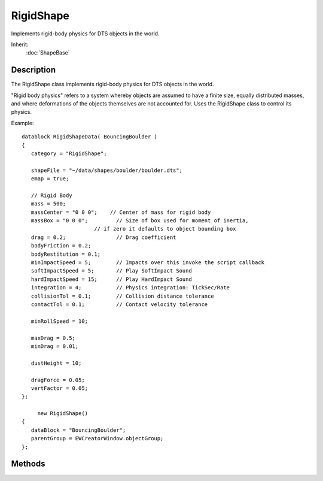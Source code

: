 RigidShape
==========

Implements rigid-body physics for DTS objects in the world.

Inherit:
	:doc:`ShapeBase`

Description
-----------

The RigidShape class implements rigid-body physics for DTS objects in the world.

"Rigid body physics" refers to a system whereby objects are assumed to have a finite size, equally distributed masses, and where deformations of the objects themselves are not accounted for. Uses the RigidShape class to control its physics.

Example::

   datablock RigidShapeData( BouncingBoulder )
   {
      category = "RigidShape";

      shapeFile = "~/data/shapes/boulder/boulder.dts";
      emap = true;

      // Rigid Body
      mass = 500;
      massCenter = "0 0 0";    // Center of mass for rigid body
      massBox = "0 0 0";         // Size of box used for moment of inertia,
                          // if zero it defaults to object bounding box
      drag = 0.2;                // Drag coefficient
      bodyFriction = 0.2;
      bodyRestitution = 0.1;
      minImpactSpeed = 5;        // Impacts over this invoke the script callback
      softImpactSpeed = 5;       // Play SoftImpact Sound
      hardImpactSpeed = 15;      // Play HardImpact Sound
      integration = 4;           // Physics integration: TickSec/Rate
      collisionTol = 0.1;        // Collision distance tolerance
      contactTol = 0.1;          // Contact velocity tolerance

      minRollSpeed = 10;

      maxDrag = 0.5;
      minDrag = 0.01;

      dustHeight = 10;

      dragForce = 0.05;
      vertFactor = 0.05;
   };

 	new RigidShape()
   {
      dataBlock = "BouncingBoulder";
      parentGroup = EWCreatorWindow.objectGroup;
   };

Methods
-------

.. cpp:function:: void RigidShape::forceClientTransform()

	Forces the client to jump to the RigidShape's transform rather then warp to it.

.. cpp:function:: void RigidShape::freezeSim(bool isFrozen)

	Enables or disables the physics simulation on the RigidShape object.

	:param isFrozen: Boolean frozen state to set the object.

	Example::

		// Define the frozen state.
		%isFrozen = "true";
		
		// Inform the object of the defined frozen state
		%thisRigidShape.freezeSim(%isFrozen);

.. cpp:function:: void RigidShape::onEnterLiquid(string objId, string waterCoverage, string liquidType)

	Called whenever this RigidShape object enters liquid.

	:param objId: The ID of the rigidShape object.
	:param waterCoverage: Amount of water coverage the RigidShape has.
	:param liquidType: Type of liquid that was entered.

	Example::

		// The RigidShape object falls in a body of liquid, causing the callback to occur.
		RigidShape::onEnterLiquid(%this,%objId,%waterCoverage,%liquidType)
		{
			// Code to run whenever this callback occurs.
		}

.. cpp:function:: void RigidShape::onLeaveLiquid(string objId, string liquidType)

	Called whenever the RigidShape object exits liquid.

	:param objId: The ID of the RigidShape object.
	:param liquidType: Type if liquid that was exited.

	Example::

		// The RigidShape object exits in a body of liquid, causing the callback to occur.
		RigidShape::onLeaveLiquid(%this,%objId,%liquidType)
		{
		  // Code to run whenever this callback occurs.
		}

.. cpp:function:: void RigidShape::reset()

	Clears physic forces from the shape and sets it at rest.

	Example::

		// Inform the RigidShape object to reset.
		%thisRigidShape.reset();
